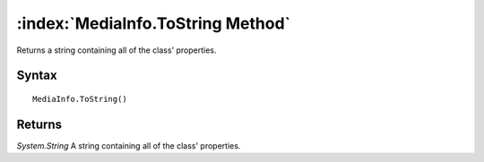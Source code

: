 :index:`MediaInfo.ToString Method`
==================================

Returns a string containing all of the class' properties.

Syntax
------

::

	MediaInfo.ToString()

Returns
-------

*System.String* A string containing all of the class' properties.
